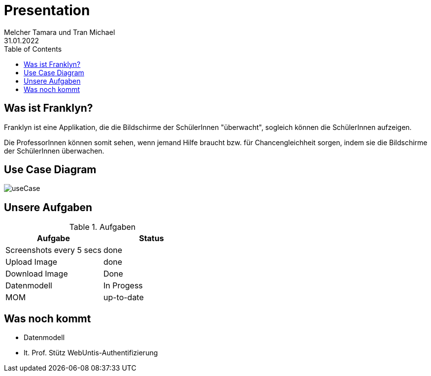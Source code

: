 = Presentation
Melcher Tamara und Tran Michael
31.01.2022
:toc:
:icons: font

== Was ist Franklyn?
Franklyn ist eine Applikation, die die Bildschirme der SchülerInnen "überwacht", sogleich können die SchülerInnen aufzeigen.

Die ProfessorInnen können somit sehen, wenn jemand Hilfe braucht bzw. für Chancengleichheit sorgen, indem sie die Bildschirme
der SchülerInnen überwachen.

== Use Case Diagram

image:images/useCase.png[]


== Unsere Aufgaben
.Aufgaben
|===
|Aufgabe |Status

|Screenshots every 5 secs
|done

|Upload Image
|done

|Download Image
|Done

|Datenmodell
|In Progess

|MOM
|up-to-date
|===

== Was noch kommt

* Datenmodell
* lt. Prof. Stütz WebUntis-Authentifizierung
